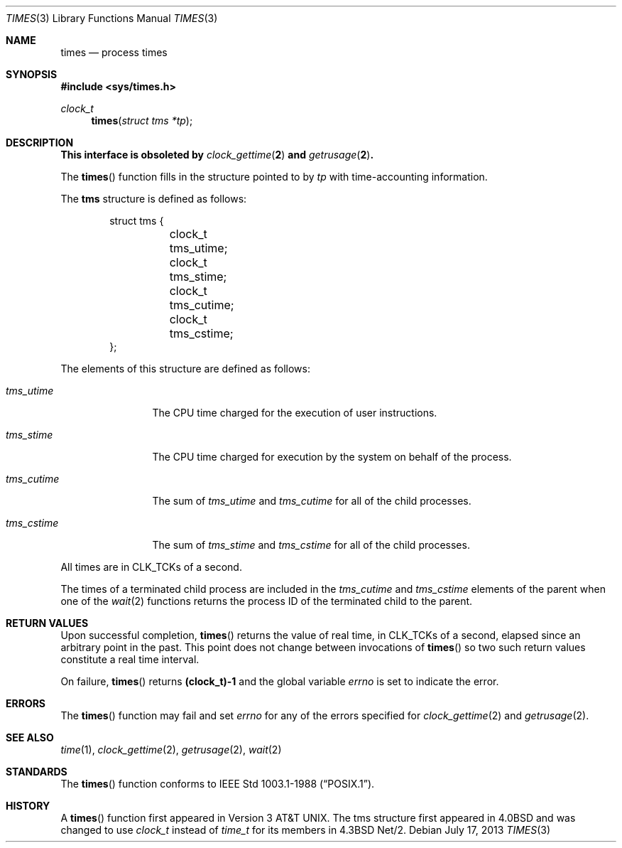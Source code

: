.\"	$OpenBSD: times.3,v 1.14 2013/07/17 05:42:11 schwarze Exp $
.\"
.\" Copyright (c) 1990, 1991, 1993
.\"	The Regents of the University of California.  All rights reserved.
.\"
.\" Redistribution and use in source and binary forms, with or without
.\" modification, are permitted provided that the following conditions
.\" are met:
.\" 1. Redistributions of source code must retain the above copyright
.\"    notice, this list of conditions and the following disclaimer.
.\" 2. Redistributions in binary form must reproduce the above copyright
.\"    notice, this list of conditions and the following disclaimer in the
.\"    documentation and/or other materials provided with the distribution.
.\" 3. Neither the name of the University nor the names of its contributors
.\"    may be used to endorse or promote products derived from this software
.\"    without specific prior written permission.
.\"
.\" THIS SOFTWARE IS PROVIDED BY THE REGENTS AND CONTRIBUTORS ``AS IS'' AND
.\" ANY EXPRESS OR IMPLIED WARRANTIES, INCLUDING, BUT NOT LIMITED TO, THE
.\" IMPLIED WARRANTIES OF MERCHANTABILITY AND FITNESS FOR A PARTICULAR PURPOSE
.\" ARE DISCLAIMED.  IN NO EVENT SHALL THE REGENTS OR CONTRIBUTORS BE LIABLE
.\" FOR ANY DIRECT, INDIRECT, INCIDENTAL, SPECIAL, EXEMPLARY, OR CONSEQUENTIAL
.\" DAMAGES (INCLUDING, BUT NOT LIMITED TO, PROCUREMENT OF SUBSTITUTE GOODS
.\" OR SERVICES; LOSS OF USE, DATA, OR PROFITS; OR BUSINESS INTERRUPTION)
.\" HOWEVER CAUSED AND ON ANY THEORY OF LIABILITY, WHETHER IN CONTRACT, STRICT
.\" LIABILITY, OR TORT (INCLUDING NEGLIGENCE OR OTHERWISE) ARISING IN ANY WAY
.\" OUT OF THE USE OF THIS SOFTWARE, EVEN IF ADVISED OF THE POSSIBILITY OF
.\" SUCH DAMAGE.
.\"
.Dd $Mdocdate: July 17 2013 $
.Dt TIMES 3
.Os
.Sh NAME
.Nm times
.Nd process times
.Sh SYNOPSIS
.In sys/times.h
.Ft clock_t
.Fn times "struct tms *tp"
.Sh DESCRIPTION
.Bf -symbolic
This interface is obsoleted by
.Xr clock_gettime 2
and
.Xr getrusage 2 .
.Ef
.Pp
The
.Fn times
function fills in the structure pointed to by
.Fa tp
with time-accounting information.
.Pp
The
.Li tms
structure is defined as follows:
.Bd -literal -offset indent
struct tms {
	clock_t tms_utime;
	clock_t tms_stime;
	clock_t tms_cutime;
	clock_t tms_cstime;
};
.Ed
.Pp
The elements of this structure are defined as follows:
.Bl -tag -width tms_cutime
.It Fa tms_utime
The
.Tn CPU
time charged for the execution of user instructions.
.It Fa tms_stime
The
.Tn CPU
time charged for execution by the system on behalf of
the process.
.It Fa tms_cutime
The sum of
.Fa tms_utime
and
.Fa tms_cutime
for all of the child processes.
.It Fa tms_cstime
The sum of
.Fa tms_stime
and
.Fa tms_cstime
for all of the child processes.
.El
.Pp
All times are in
.Dv CLK_TCK Ns s
of a second.
.Pp
The times of a terminated child process are included in the
.Fa tms_cutime
and
.Fa tms_cstime
elements of the parent when one of the
.Xr wait 2
functions returns the process ID of the terminated child to the parent.
.Sh RETURN VALUES
Upon successful completion,
.Fn times
returns the value of real time,
in
.Dv CLK_TCK Ns s
of a second,
elapsed since an arbitrary point in the past.
This point does not change between invocations of
.Fn times
so two such return values constitute a real time interval.
.Pp
On failure,
.Fn times
returns
.Li "(clock_t)-1"
and the global variable
.Va errno
is set to indicate the error.
.Sh ERRORS
The
.Fn times
function may fail and set
.Va errno
for any of the errors specified for
.Xr clock_gettime 2
and
.Xr getrusage 2 .
.Sh SEE ALSO
.Xr time 1 ,
.Xr clock_gettime 2 ,
.Xr getrusage 2 ,
.Xr wait 2
.Sh STANDARDS
The
.Fn times
function conforms to
.St -p1003.1-88 .
.Sh HISTORY
A
.Fn times
function first appeared in
.At v3 .
The tms structure first appeared in
.Bx 4.0
and was changed to use
.Vt clock_t
instead of
.Vt time_t
for its members in
.Bx 4.3 Net/2 .
